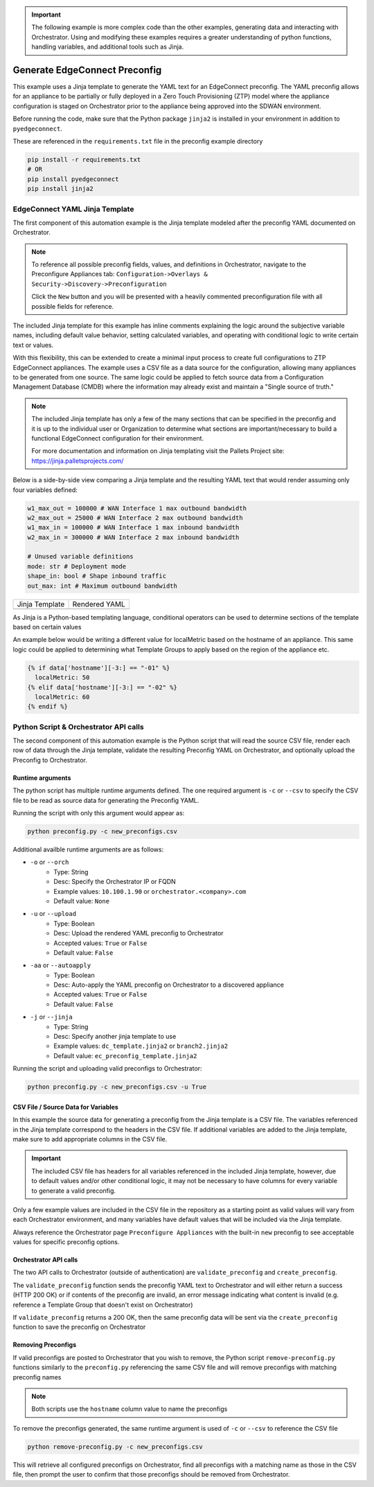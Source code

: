.. generate_preconfig:


.. important::

    The following example is more complex code than the other examples,
    generating data and interacting with Orchestrator. Using and
    modifying these examples requires a greater understanding of python
    functions, handling variables, and additional tools such as Jinja.


Generate EdgeConnect Preconfig
------------------------------

This example uses a Jinja template to generate the YAML text for an
EdgeConnect preconfig. The YAML preconfig allows for an appliance to be
partially or fully deployed in a Zero Touch Provisioning (ZTP) model
where the appliance configuration is staged on Orchestrator prior to the
appliance being approved into the SDWAN environment.

Before running the code, make sure that the Python package ``jinja2`` is
installed in your environment in addition to ``pyedgeconnect``.

These are referenced in the ``requirements.txt`` file in the preconfig
example directory

.. code-block:: python

    pip install -r requirements.txt
    # OR
    pip install pyedgeconnect
    pip install jinja2


EdgeConnect YAML Jinja Template
===============================

The first component of this automation example is the Jinja template
modeled after the preconfig YAML documented on Orchestrator.

.. note::

    To reference all possible preconfig fields, values, and definitions
    in Orchestrator, navigate to the Preconfigure Appliances tab:
    ``Configuration->Overlays & Security->Discovery->Preconfiguration``

    Click the ``New`` button and you will be presented with a heavily
    commented preconfiguration file with all possible fields for reference.

The included Jinja template for this example has inline comments explaining
the logic around the subjective variable names, including default value
behavior, setting calculated variables, and operating with conditional
logic to write certain text or values.

With this flexibility, this can be extended to create a minimal input
process to create full configurations to ZTP EdgeConnect appliances.
The example uses a CSV file as a data source for the configuration,
allowing many appliances to be generated from one source. The same logic
could be applied to fetch source data from a Configuration
Management Database (CMDB) where the information may already exist and
maintain a "Single source of truth."

.. note::

    The included Jinja template has only a few of the many sections that
    can be specified in the preconfig and it is up to the individual user
    or Organization to determine what sections are important/necessary
    to build a functional EdgeConnect configuration for their environment.

    For more documentation and information on Jinja templating visit the
    Pallets Project site: https://jinja.palletsprojects.com/


Below is a side-by-side view comparing a Jinja template
and the resulting YAML text that would render assuming only four
variables defined:

.. code-block:: python

    w1_max_out = 100000 # WAN Interface 1 max outbound bandwidth
    w2_max_out = 25000 # WAN Interface 2 max outbound bandwidth
    w1_max_in = 100000 # WAN Interface 1 max inbound bandwidth
    w2_max_in = 300000 # WAN Interface 2 max inbound bandwidth

    # Unused variable definitions
    mode: str # Deployment mode
    shape_in: bool # Shape inbound traffic
    out_max: int # Maximum outbound bandwidth


+---------------------------------------------------------------------------------------+-----------------------------------------+
| Jinja Template                                                                        | Rendered YAML                           |
+---------------------------------------------------------------------------------------+-----------------------------------------+
| .. code-block:: python                                                                | .. code-block::                         |
|    :caption: ec_preconfig_template.jinja2                                             |    :caption: preconfig.yml              |
|                                                                                       |                                         |
|    {% set wan1_outbound = data['w1_max_out'] | default(0,true) | int %}               |                                         |
|    {% set wan2_outbound = data['w2_max_out'] | default(0,true) | int %}               |                                         |
|    {% set wan_total_outbound = wan1_outbound + wan2_outbound %}                       |                                         |
|    {% set wan1_inbound = data['w1_max_in'] | default(0,true) | int %}                 |                                         |
|    {% set wan2_inbound = data['w2_max_in'] | default(0,true) | int %}                 |                                         |
|    {% set wan_total_inbound = wan1_inbound + wan2_inbound %}                          |                                         |
|                                                                                       |                                         |
|    deploymentInfo:                                                                    |    deploymentInfo:                      |
|      deploymentMode: {{ data['mode'] | default("inline-router",true) }}               |        deploymentMode: inline-router    |
|      totalOutboundBandwidth: {{ wan_total_outbound }}                                 |        totalOutboundBandwidth: 125000   |
|      totalInboundBandwidth: {{ wan_total_inbound }}                                   |        totalInboundBandwidth: 400000    |
|      shapeInboundTraffic: {{ data['shape_in'] | default("true",true) }}               |        shapeInboundTraffic: true        |
|      passThroughShapedTraffic:                                                        |        passThroughShapedTraffic:        |
|        outboundMaxBandwidth: {{ data['out_max'] | default(wan_total_outbound,true) }} |            outboundMaxBandwidth: 125000 |
+---------------------------------------------------------------------------------------+-----------------------------------------+


As Jinja is a Python-based templating language, conditional operators can be used
to determine sections of the template based on certain values

An example below would be writing a different value for localMetric based on the
hostname of an appliance. This same logic could be applied to determining
what Template Groups to apply based on the region of the appliance etc.

.. code-block:: python

  {% if data['hostname'][-3:] == "-01" %}
    localMetric: 50
  {% elif data['hostname'][-3:] == "-02" %}
    localMetric: 60
  {% endif %}


Python Script & Orchestrator API calls
======================================

The second component of this automation example is the Python script
that will read the source CSV file, render each row of data through
the Jinja template, validate the resulting Preconfig YAML on Orchestrator,
and optionally upload the Preconfig to Orchestrator.


Runtime arguments
^^^^^^^^^^^^^^^^^

The python script has multiple runtime arguments defined. The one
required argument is ``-c`` or ``--csv`` to specify the CSV file to be
read as source data for generating the Preconfig YAML.

Running the script with only this argument would appear as:

.. code-block:: bash

    python preconfig.py -c new_preconfigs.csv

Additional availble runtime arguments are as follows:

- ``-o`` or ``--orch``
    - Type: String
    - Desc: Specify the Orchestrator IP or FQDN
    - Example values: ``10.100.1.90`` or ``orchestrator.<company>.com``
    - Default value: ``None``
- ``-u`` or ``--upload``
    - Type: Boolean
    - Desc: Upload the rendered YAML preconfig to Orchestrator
    - Accepted values: ``True`` or ``False``
    - Default value: ``False``
- ``-aa`` or ``--autoapply``
    - Type: Boolean
    - Desc: Auto-apply the YAML preconfig on Orchestrator to a discovered appliance
    - Accepted values: ``True`` or ``False``
    - Default value: ``False``
- ``-j`` or ``--jinja``
    - Type: String
    - Desc: Specify another jinja template to use
    - Example values: ``dc_template.jinja2`` or ``branch2.jinja2``
    - Default value: ``ec_preconfig_template.jinja2``


Running the script and uploading valid preconfigs to Orchestrator:

.. code-block:: bash

    python preconfig.py -c new_preconfigs.csv -u True


CSV File / Source Data for Variables
^^^^^^^^^^^^^^^^^^^^^^^^^^^^^^^^^^^^

In this example the source data for generating a preconfig from the
Jinja template is a CSV file. The variables referenced in the Jinja
template correspond to the headers in the CSV file. If additional
variables are added to the Jinja template, make sure to add appropriate
columns in the CSV file.

.. important::

    The included CSV file has headers for all variables referenced in
    the included Jinja template, however, due to default values and/or
    other conditional logic, it may not be necessary to have columns
    for every variable to generate a valid preconfig.

Only a few example values are included in the CSV file in the
repository as a starting point as valid values will vary from each
Orchestrator environment, and many variables have default values that
will be included via the Jinja template.

Always reference the Orchestrator page ``Preconfigure Appliances`` with
the built-in ``new`` preconfig to see acceptable values for specific
preconfig options.

Orchestrator API calls
^^^^^^^^^^^^^^^^^^^^^^^^^^

The two API calls to Orchestrator (outside of authentication) are
``validate_preconfig`` and ``create_preconfig``.

The ``validate_preconfig`` function sends the preconfig YAML text to
Orchestrator and will either return a success (HTTP 200 OK) or if
contents of the preconfig are invalid, an error message indicating
what content is invalid (e.g. reference a Template Group that doesn't
exist on Orchestrator)

If ``validate_preconfig`` returns a 200 OK, then the same preconfig data
will be sent via the ``create_preconfig`` function to save the preconfig
on Orchestrator



Removing Preconfigs
^^^^^^^^^^^^^^^^^^^^^

If valid preconfigs are posted to Orchestrator that you wish to remove,
the Python script ``remove-preconfig.py`` functions similarly to the
``preconfig.py`` referencing the same CSV file and will remove preconfigs
with matching preconfig names

.. note::

    Both scripts use the ``hostname`` column value to name the preconfigs

To remove the preconfigs generated, the same runtime argument is used of
``-c`` or ``--csv`` to reference the CSV file

.. code-block:: bash

    python remove-preconfig.py -c new_preconfigs.csv

This will retrieve all configured preconfigs on Orchestrator, find
all preconfigs with a matching name as those in the CSV file, then
prompt the user to confirm that those preconfigs should be removed from
Orchestrator.